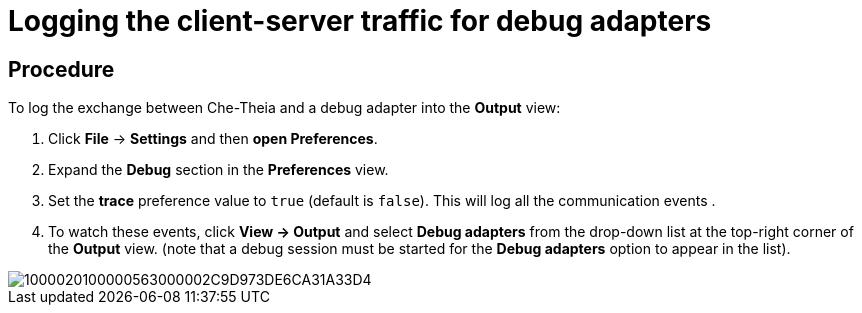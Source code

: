 [id="logging-the-client-server-traffic-for-debug-adapters_{context}"]
= Logging the client-server traffic for debug adapters

[discrete]
== Procedure

To log the exchange between Che-Theia and a debug adapter into the
*Output* view:

1.  Click *File* -> *Settings* and then *open Preferences*.
2.  Expand the *Debug* section in the *Preferences* view.
3.  Set the *trace* preference value to `true` (default is `false`).
This will log all the communication events .
4.  To watch these events, click *View -> Output* and select *Debug
adapters* from the drop-down list at the top-right corner of the
*Output* view. (note that a debug session must be started for the *Debug
adapters* option to appear in the list).

image::{imagesdir}/logs//Pictures/1000020100000563000002C9D973DE6CA31A33D4.png[]